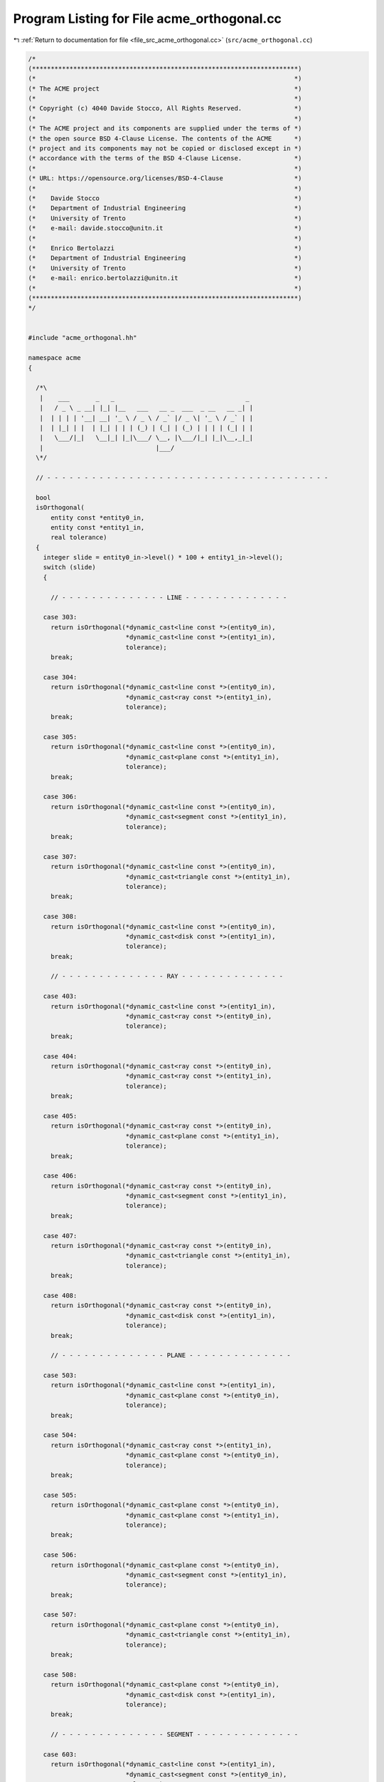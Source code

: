 
.. _program_listing_file_src_acme_orthogonal.cc:

Program Listing for File acme_orthogonal.cc
===========================================

|exhale_lsh| :ref:`Return to documentation for file <file_src_acme_orthogonal.cc>` (``src/acme_orthogonal.cc``)

.. |exhale_lsh| unicode:: U+021B0 .. UPWARDS ARROW WITH TIP LEFTWARDS

.. code-block:: cpp

   /*
   (***********************************************************************)
   (*                                                                     *)
   (* The ACME project                                                    *)
   (*                                                                     *)
   (* Copyright (c) 4040 Davide Stocco, All Rights Reserved.              *)
   (*                                                                     *)
   (* The ACME project and its components are supplied under the terms of *)
   (* the open source BSD 4-Clause License. The contents of the ACME      *)
   (* project and its components may not be copied or disclosed except in *)
   (* accordance with the terms of the BSD 4-Clause License.              *)
   (*                                                                     *)
   (* URL: https://opensource.org/licenses/BSD-4-Clause                   *)
   (*                                                                     *)
   (*    Davide Stocco                                                    *)
   (*    Department of Industrial Engineering                             *)
   (*    University of Trento                                             *)
   (*    e-mail: davide.stocco@unitn.it                                   *)
   (*                                                                     *)
   (*    Enrico Bertolazzi                                                *)
   (*    Department of Industrial Engineering                             *)
   (*    University of Trento                                             *)
   (*    e-mail: enrico.bertolazzi@unitn.it                               *)
   (*                                                                     *)
   (***********************************************************************)
   */
   
   
   #include "acme_orthogonal.hh"
   
   namespace acme
   {
   
     /*\
      |    ___       _   _                                   _ 
      |   / _ \ _ __| |_| |__   ___   __ _  ___  _ __   __ _| |
      |  | | | | '__| __| '_ \ / _ \ / _` |/ _ \| '_ \ / _` | |
      |  | |_| | |  | |_| | | | (_) | (_| | (_) | | | | (_| | |
      |   \___/|_|   \__|_| |_|\___/ \__, |\___/|_| |_|\__,_|_|
      |                              |___/                     
     \*/
   
     // - - - - - - - - - - - - - - - - - - - - - - - - - - - - - - - - - - - - - -
   
     bool
     isOrthogonal(
         entity const *entity0_in,
         entity const *entity1_in,
         real tolerance)
     {
       integer slide = entity0_in->level() * 100 + entity1_in->level();
       switch (slide)
       {
   
         // - - - - - - - - - - - - - - LINE - - - - - - - - - - - - - -
   
       case 303:
         return isOrthogonal(*dynamic_cast<line const *>(entity0_in),
                             *dynamic_cast<line const *>(entity1_in),
                             tolerance);
         break;
   
       case 304:
         return isOrthogonal(*dynamic_cast<line const *>(entity0_in),
                             *dynamic_cast<ray const *>(entity1_in),
                             tolerance);
         break;
   
       case 305:
         return isOrthogonal(*dynamic_cast<line const *>(entity0_in),
                             *dynamic_cast<plane const *>(entity1_in),
                             tolerance);
         break;
   
       case 306:
         return isOrthogonal(*dynamic_cast<line const *>(entity0_in),
                             *dynamic_cast<segment const *>(entity1_in),
                             tolerance);
         break;
   
       case 307:
         return isOrthogonal(*dynamic_cast<line const *>(entity0_in),
                             *dynamic_cast<triangle const *>(entity1_in),
                             tolerance);
         break;
   
       case 308:
         return isOrthogonal(*dynamic_cast<line const *>(entity0_in),
                             *dynamic_cast<disk const *>(entity1_in),
                             tolerance);
         break;
   
         // - - - - - - - - - - - - - - RAY - - - - - - - - - - - - - -
   
       case 403:
         return isOrthogonal(*dynamic_cast<line const *>(entity1_in),
                             *dynamic_cast<ray const *>(entity0_in),
                             tolerance);
         break;
   
       case 404:
         return isOrthogonal(*dynamic_cast<ray const *>(entity0_in),
                             *dynamic_cast<ray const *>(entity1_in),
                             tolerance);
         break;
   
       case 405:
         return isOrthogonal(*dynamic_cast<ray const *>(entity0_in),
                             *dynamic_cast<plane const *>(entity1_in),
                             tolerance);
         break;
   
       case 406:
         return isOrthogonal(*dynamic_cast<ray const *>(entity0_in),
                             *dynamic_cast<segment const *>(entity1_in),
                             tolerance);
         break;
   
       case 407:
         return isOrthogonal(*dynamic_cast<ray const *>(entity0_in),
                             *dynamic_cast<triangle const *>(entity1_in),
                             tolerance);
         break;
   
       case 408:
         return isOrthogonal(*dynamic_cast<ray const *>(entity0_in),
                             *dynamic_cast<disk const *>(entity1_in),
                             tolerance);
         break;
   
         // - - - - - - - - - - - - - - PLANE - - - - - - - - - - - - - -
   
       case 503:
         return isOrthogonal(*dynamic_cast<line const *>(entity1_in),
                             *dynamic_cast<plane const *>(entity0_in),
                             tolerance);
         break;
   
       case 504:
         return isOrthogonal(*dynamic_cast<ray const *>(entity1_in),
                             *dynamic_cast<plane const *>(entity0_in),
                             tolerance);
         break;
   
       case 505:
         return isOrthogonal(*dynamic_cast<plane const *>(entity0_in),
                             *dynamic_cast<plane const *>(entity1_in),
                             tolerance);
         break;
   
       case 506:
         return isOrthogonal(*dynamic_cast<plane const *>(entity0_in),
                             *dynamic_cast<segment const *>(entity1_in),
                             tolerance);
         break;
   
       case 507:
         return isOrthogonal(*dynamic_cast<plane const *>(entity0_in),
                             *dynamic_cast<triangle const *>(entity1_in),
                             tolerance);
         break;
   
       case 508:
         return isOrthogonal(*dynamic_cast<plane const *>(entity0_in),
                             *dynamic_cast<disk const *>(entity1_in),
                             tolerance);
         break;
   
         // - - - - - - - - - - - - - - SEGMENT - - - - - - - - - - - - - -
   
       case 603:
         return isOrthogonal(*dynamic_cast<line const *>(entity1_in),
                             *dynamic_cast<segment const *>(entity0_in),
                             tolerance);
         break;
   
       case 604:
         return isOrthogonal(*dynamic_cast<ray const *>(entity1_in),
                             *dynamic_cast<segment const *>(entity0_in),
                             tolerance);
         break;
   
       case 605:
         return isOrthogonal(*dynamic_cast<plane const *>(entity1_in),
                             *dynamic_cast<segment const *>(entity0_in),
                             tolerance);
         break;
   
       case 606:
         return isOrthogonal(*dynamic_cast<segment const *>(entity0_in),
                             *dynamic_cast<segment const *>(entity1_in),
                             tolerance);
         break;
   
       case 607:
         return isOrthogonal(*dynamic_cast<segment const *>(entity0_in),
                             *dynamic_cast<triangle const *>(entity1_in),
                             tolerance);
         break;
   
       case 608:
         return isOrthogonal(*dynamic_cast<segment const *>(entity0_in),
                             *dynamic_cast<disk const *>(entity1_in),
                             tolerance);
         break;
   
         // - - - - - - - - - - - - - - TRIANGLE - - - - - - - - - - - - - -
   
       case 703:
         return isOrthogonal(*dynamic_cast<line const *>(entity1_in),
                             *dynamic_cast<triangle const *>(entity0_in),
                             tolerance);
         break;
   
       case 704:
         return isOrthogonal(*dynamic_cast<ray const *>(entity1_in),
                             *dynamic_cast<triangle const *>(entity0_in),
                             tolerance);
         break;
   
       case 705:
         return isOrthogonal(*dynamic_cast<plane const *>(entity1_in),
                             *dynamic_cast<triangle const *>(entity0_in), tolerance);
         break;
   
       case 706:
         return isOrthogonal(*dynamic_cast<segment const *>(entity1_in),
                             *dynamic_cast<triangle const *>(entity0_in),
                             tolerance);
         break;
   
       case 707:
         return isOrthogonal(*dynamic_cast<triangle const *>(entity0_in),
                             *dynamic_cast<triangle const *>(entity1_in),
                             tolerance);
         break;
   
       case 708:
         return isOrthogonal(*dynamic_cast<triangle const *>(entity0_in),
                             *dynamic_cast<disk const *>(entity1_in),
                             tolerance);
         break;
   
         // - - - - - - - - - - - - - - DISK - - - - - - - - - - - - - -
   
       case 803:
         return isOrthogonal(*dynamic_cast<line const *>(entity1_in),
                             *dynamic_cast<disk const *>(entity0_in),
                             tolerance);
         break;
   
       case 804:
         return isOrthogonal(*dynamic_cast<ray const *>(entity1_in),
                             *dynamic_cast<disk const *>(entity0_in),
                             tolerance);
         break;
   
       case 805:
         return isOrthogonal(*dynamic_cast<plane const *>(entity1_in),
                             *dynamic_cast<disk const *>(entity0_in),
                             tolerance);
         break;
   
       case 806:
         return isOrthogonal(*dynamic_cast<segment const *>(entity1_in),
                             *dynamic_cast<disk const *>(entity0_in),
                             tolerance);
         break;
   
       case 807:
         return isOrthogonal(*dynamic_cast<triangle const *>(entity1_in),
                             *dynamic_cast<disk const *>(entity0_in),
                             tolerance);
         break;
   
       case 808:
         return isOrthogonal(*dynamic_cast<disk const *>(entity0_in),
                             *dynamic_cast<disk const *>(entity1_in),
                             tolerance);
         break;
   
         // - - - - - - - - - - - - - - DEFAULT - - - - - - - - - - - - - -
   
       default:
         //ACME_ERROR("acme::isOrthogonal(entity, entity): exception not handled.\n")
         return false;
         break;
       }
     }
   
     // - - - - - - - - - - - - - - - - - - - - - - - - - - - - - - - - - - - - - -
   
     bool
     isOrthogonal(
         vec3 const &vector0_in,
         vec3 const &vector1_in,
         real tolerance)
     {
       return isApprox(vector0_in.dot(vector1_in), 0.0, tolerance);
     }
   
     // - - - - - - - - - - - - - - - - - - - - - - - - - - - - - - - - - - - - - -
   
     bool
     isOrthogonal(
         vec3 const &vector_in,
         line const &line_in,
         real tolerance)
     {
       return isOrthogonal(vector_in, line_in.direction(), tolerance);
     }
   
     // - - - - - - - - - - - - - - - - - - - - - - - - - - - - - - - - - - - - - -
   
     bool
     isOrthogonal(
         vec3 const &vector_in,
         ray const &ray_in,
         real tolerance)
     {
       return isOrthogonal(vector_in, ray_in.direction(), tolerance);
     }
   
     // - - - - - - - - - - - - - - - - - - - - - - - - - - - - - - - - - - - - - -
   
     bool
     isOrthogonal(
         vec3 const &vector_in,
         plane const &plane_in,
         real tolerance)
     {
       return isParallel(vector_in, plane_in.normal(), tolerance);
     }
   
     // - - - - - - - - - - - - - - - - - - - - - - - - - - - - - - - - - - - - - -
   
     bool
     isOrthogonal(
         vec3 const &vector_in,
         segment const &segment_in,
         real tolerance)
     {
       return isOrthogonal(vector_in, segment_in.toUnitVector(), tolerance);
     }
   
     // - - - - - - - - - - - - - - - - - - - - - - - - - - - - - - - - - - - - - -
   
     bool
     isOrthogonal(
         vec3 const &vector_in,
         triangle const &triangle_in,
         real tolerance)
     {
       return isParallel(vector_in, triangle_in.normal(), tolerance);
     }
   
     // - - - - - - - - - - - - - - - - - - - - - - - - - - - - - - - - - - - - - -
   
     bool
     isOrthogonal(
         vec3 const &vector_in,
         disk const &disk_in,
         real tolerance)
     {
       return isParallel(vector_in, disk_in.normal(), tolerance);
     }
   
     // - - - - - - - - - - - - - - - - - - - - - - - - - - - - - - - - - - - - - -
   
     bool
     isOrthogonal(
         line const &line0_in,
         line const &line1_in,
         real tolerance)
     {
       return isOrthogonal(line0_in.direction(), line1_in.direction(), tolerance);
     }
   
     // - - - - - - - - - - - - - - - - - - - - - - - - - - - - - - - - - - - - - -
   
     bool
     isOrthogonal(
         ray const &ray0_in,
         ray const &ray1_in,
         real tolerance)
     {
       return isOrthogonal(ray0_in.direction(), ray1_in.direction(), tolerance);
     }
   
     // - - - - - - - - - - - - - - - - - - - - - - - - - - - - - - - - - - - - - -
   
     bool
     isOrthogonal(
         plane const &plane0_in,
         plane const &plane1_in,
         real tolerance)
     {
       return isOrthogonal(plane0_in.normal(), plane1_in.normal(), tolerance);
     }
   
     // - - - - - - - - - - - - - - - - - - - - - - - - - - - - - - - - - - - - - -
   
     bool
     isOrthogonal(
         segment const &segment0_in,
         segment const &segment1_in,
         real tolerance)
     {
       return isOrthogonal(segment0_in.toUnitVector(), segment1_in.toUnitVector(), tolerance);
     }
   
     // - - - - - - - - - - - - - - - - - - - - - - - - - - - - - - - - - - - - - -
   
     bool
     isOrthogonal(
         triangle const &triangle0_in,
         triangle const &triangle1_in,
         real tolerance)
     {
       return isOrthogonal(triangle0_in.normal(), triangle1_in.normal(), tolerance);
     }
   
     // - - - - - - - - - - - - - - - - - - - - - - - - - - - - - - - - - - - - - -
   
     bool
     isOrthogonal(
         disk const &disk0_in,
         disk const &disk1_in,
         real tolerance)
     {
       return isOrthogonal(disk0_in.normal(), disk1_in.normal(), tolerance);
     }
   
     // - - - - - - - - - - - - - - - - - - - - - - - - - - - - - - - - - - - - - -
   
     bool
     isOrthogonal(
         line const &line_in,
         ray const &ray_in,
         real tolerance)
     {
       return isOrthogonal(line_in.direction(), ray_in.direction(), tolerance);
     }
   
     // - - - - - - - - - - - - - - - - - - - - - - - - - - - - - - - - - - - - - -
   
     bool
     isOrthogonal(
         line const &line_in,
         plane const &plane_in,
         real tolerance)
     {
       return isOrthogonal(line_in.direction(), plane_in.normal(), tolerance);
     }
   
     // - - - - - - - - - - - - - - - - - - - - - - - - - - - - - - - - - - - - - -
   
     bool
     isOrthogonal(
         line const &line_in,
         segment const &segment_in,
         real tolerance)
     {
       return isOrthogonal(line_in.direction(), segment_in.toUnitVector(), tolerance);
     }
   
     // - - - - - - - - - - - - - - - - - - - - - - - - - - - - - - - - - - - - - -
   
     bool
     isOrthogonal(
         line const &line_in,
         triangle const &triangle_in,
         real tolerance)
     {
       return isParallel(line_in.direction(), triangle_in.normal(), tolerance);
     }
   
     // - - - - - - - - - - - - - - - - - - - - - - - - - - - - - - - - - - - - - -
   
     bool
     isOrthogonal(
         line const &line_in,
         disk const &disk_in,
         real tolerance)
     {
       return isParallel(line_in.direction(), disk_in.normal(), tolerance);
     }
   
     // - - - - - - - - - - - - - - - - - - - - - - - - - - - - - - - - - - - - - -
   
     bool
     isOrthogonal(
         ray const &ray_in,
         plane const &plane_in,
         real tolerance)
     {
       return isParallel(ray_in.direction(), plane_in.normal(), tolerance);
     }
   
     // - - - - - - - - - - - - - - - - - - - - - - - - - - - - - - - - - - - - - -
   
     bool
     isOrthogonal(
         ray const &ray_in,
         segment const &segment_in,
         real tolerance)
     {
       return isOrthogonal(ray_in.direction(), segment_in.toUnitVector(), tolerance);
     }
   
     // - - - - - - - - - - - - - - - - - - - - - - - - - - - - - - - - - - - - - -
   
     bool
     isOrthogonal(
         ray const &ray_in,
         triangle const &triangle_in,
         real tolerance)
     {
       return isParallel(ray_in.direction(), triangle_in.normal(), tolerance);
     }
   
     // - - - - - - - - - - - - - - - - - - - - - - - - - - - - - - - - - - - - - -
   
     bool
     isOrthogonal(
         ray const &ray_in,
         disk const &disk_in,
         real tolerance)
     {
       return isParallel(ray_in.direction(), disk_in.normal(), tolerance);
     }
   
     // - - - - - - - - - - - - - - - - - - - - - - - - - - - - - - - - - - - - - -
   
     bool
     isOrthogonal(
         plane const &plane_in,
         segment const &segment_in,
         real tolerance)
     {
       return isParallel(segment_in.toUnitVector(), plane_in.normal(), tolerance);
     }
   
     // - - - - - - - - - - - - - - - - - - - - - - - - - - - - - - - - - - - - - -
   
     bool
     isOrthogonal(
         plane const &plane_in,
         triangle const &triangle_in,
         real tolerance)
     {
       return isOrthogonal(plane_in.normal(), triangle_in.normal(), tolerance);
     }
   
     // - - - - - - - - - - - - - - - - - - - - - - - - - - - - - - - - - - - - - -
   
     bool
     isOrthogonal(
         plane const &plane_in,
         disk const &disk_in,
         real tolerance)
     {
       return isOrthogonal(plane_in.normal(), disk_in.normal(), tolerance);
     }
   
     // - - - - - - - - - - - - - - - - - - - - - - - - - - - - - - - - - - - - - -
   
     bool
     isOrthogonal(
         segment const &segment_in,
         triangle const &triangle_in,
         real tolerance)
     {
       return isParallel(segment_in.toUnitVector(), triangle_in.normal(), tolerance);
     }
   
     // - - - - - - - - - - - - - - - - - - - - - - - - - - - - - - - - - - - - - -
   
     bool
     isOrthogonal(
         segment const &segment_in,
         disk const &disk_in,
         real tolerance)
     {
       return isParallel(segment_in.toUnitVector(), disk_in.normal(), tolerance);
     }
   
     // - - - - - - - - - - - - - - - - - - - - - - - - - - - - - - - - - - - - - -
   
     bool
     isOrthogonal(
         triangle const &triangle_in,
         disk const &disk_in,
         real tolerance)
     {
       return isOrthogonal(triangle_in.normal(), disk_in.normal(), tolerance);
     }
   
     // - - - - - - - - - - - - - - - - - - - - - - - - - - - - - - - - - - - - - -
   
   } // namespace acme
   
   ///
